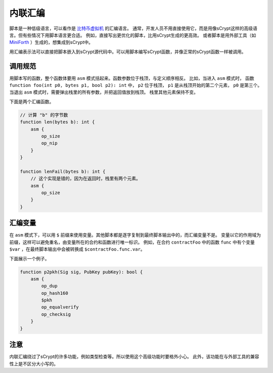 ===============
内联汇编
===============
脚本是一种低级语言，可以看作是 `比特币虚拟机 <https://medium.com/@xiaohuiliu/introduction-to-bitcoin-smart-contracts-9c0ea37dc757>`_ 的汇编语言。
通常，开发人员不用直接使用它，而是用像sCrypt这样的高级语言。但有些情况下用脚本语言更合适。
例如，直接写出更优化的脚本，比用sCrypt生成的更高效。
或者脚本是用外部工具（如 `MiniForth <https://powping.com/posts/95e53a7305ad9d333d072575946d0cfd0d6321f40af40f9c66c70955ada94e58>`_ ）生成的，想集成到sCrypt中。

用汇编表示法可以直接把脚本嵌入到sCrypt源代码中。可以用脚本编写sCrypt函数，并像正常的sCrypt函数一样被调用。

调用规范
==================
用脚本写的函数，整个函数体要用 ``asm`` 模式括起来。函数参数位于栈顶，与定义顺序相反。
比如，当进入 ``asm`` 模式时， 函数 ``function foo(int p0, bytes p1, bool p2): int`` 中， ``p2`` 位于栈顶， ``p1`` 是从栈顶开始的第二个元素， ``p0`` 是第三个。
当退出 ``asm`` 模式时，需要弹出栈里的所有参数，并把返回值放到栈顶。
栈里其他元素保持不变。

下面是两个汇编函数。

.. code-block:: solidity

    // 计算 "b" 的字节数
    function len(bytes b): int {
        asm {
            op_size
            op_nip
        }
    }

    function lenFail(bytes b): int {
        // 这个实现是错的，因为在返回时，栈里有两个元素。
        asm {
            op_size
        }
    }

汇编变量
=================
在 ``asm`` 模式下，可以用 ``$`` 前缀来使用变量。其他脚本都是逐字复制到最终脚本输出中的，而汇编变量不是。
变量以它的作用域为前缀，这样可以避免重名，由变量所在的合约和函数进行唯一标识。
例如，在合约 ``contractFoo`` 中的函数 ``func`` 中有个变量 ``$var`` ，在最终脚本输出中会被转换成 ``$contractFoo.func.var``。

下面展示一个例子。

.. code-block:: solidity

    function p2pkh(Sig sig, PubKey pubKey): bool {
        asm {
            op_dup
            op_hash160
            $pkh
            op_equalverify
            op_checksig
        }
    }

注意
=====
内联汇编绕过了sCrypt的许多功能，例如类型检查等。所以使用这个高级功能时要格外小心。
此外，该功能在与外部工具的兼容性上是不区分大小写的。